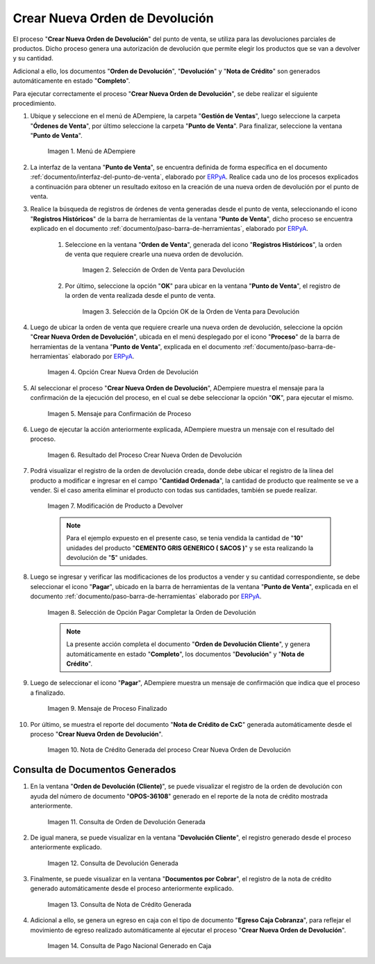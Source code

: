 .. _ERPyA: http://erpya.com
.. |Menú de ADempiere| image:: resources/point-of-sale-menu.png
.. |Selección de Orden de Venta para Devolución| image:: resources/sales-order-selection-for-return.png
.. |Selección de la Opción OK de la Orden de Venta para Devolución| image:: resources/selection-of-the-ok-option-of-sales-order-for-return.png
.. |Opción Crear Nueva Orden de Devolución| image:: resources/option-create-new-return-order.png
.. |Mensaje de Confirmación de la opción Crear Nueva Orden de Devolución| image:: resources/confirmation-message-of-the-option-create-new-return-order.png
.. |Resultado del Proceso Crear Nueva Orden de Devolución| image:: resources/result-of-the-create-new-return-order-process.png
.. |Modificación de Producto a Devolver| image:: resources/modification-of-product-to-be-returned.png
.. |Selección de Opción Pagar Completar la Orden de Devolución| image:: resources/option-selection-pay-complete-return-order.png
.. |Mensaje de Proceso Finalizado| image:: resources/process-finished-message.png
.. |Nota de Crédito Generada del proceso Crear Nueva Orden de Devolución| image:: resources/credit-note-generated-from-the-create-new-return-order-process.png

.. |consulta de orden de devolución generada del proceso crear nueva orden de devolución| image:: resources/return-order-query-generated-from-the-create-new-return-order-process.png
.. |consulta de devolución generada del proceso crear nueva orden de devolución| image:: resources/return-query-generated-from-process-create-new-return-order.png
.. |consulta de nota de crédito generada del proceso crear nueva orden de devolución| image:: resources/credit-memo-query-generated-from-process-create-new-return-order.png
.. |consulta de pago nacional generado en caja del proceso crear nueva orden de devolución| image:: resources/national-payment-query-generated-in-process-checkout-create-new-return-order.png

.. _documento/crear-nueva-orden-de-devolución:

**Crear Nueva Orden de Devolución**
===================================

El proceso "**Crear Nueva Orden de Devolución**" del punto de venta, se utiliza para las devoluciones parciales de productos. Dicho proceso genera una autorización de devolución que permite elegir los productos que se van a devolver y su cantidad.

Adicional a ello, los documentos "**Orden de Devolución**", "**Devolución**" y "**Nota de Crédito**" son generados automáticamente en estado "**Completo**".

Para ejecutar correctamente el proceso "**Crear Nueva Orden de Devolución**", se debe realizar el siguiente procedimiento.

#. Ubique y seleccione en el menú de ADempiere, la carpeta "**Gestión de Ventas**", luego seleccione la carpeta "**Órdenes de Venta**", por último seleccione la carpeta "**Punto de Venta**". Para finalizar, seleccione la ventana "**Punto de Venta**".

    |Menú de ADempiere|

    Imagen 1. Menú de ADempiere

#. La interfaz de la ventana "**Punto de Venta**", se encuentra definida de forma específica en el documento :ref:`documento/interfaz-del-punto-de-venta`, elaborado por `ERPyA`_. Realice cada uno de los procesos explicados a continuación para obtener un resultado exitoso en la creación de una nueva orden de devolución por el punto de venta.

#. Realice la búsqueda de registros de órdenes de venta generadas desde el punto de venta, seleccionando el icono "**Registros Históricos**" de la barra de herramientas de la ventana "**Punto de Venta**", dicho proceso se encuentra explicado en el documento :ref:`documento/paso-barra-de-herramientas`, elaborado por `ERPyA`_.

    #. Seleccione en la ventana "**Orden de Venta**", generada del icono "**Registros Históricos**", la orden de venta que requiere crearle una nueva orden de devolución.

        |Selección de Orden de Venta para Devolución|

        Imagen 2. Selección de Orden de Venta para Devolución

    #. Por último, seleccione la opción "**OK**" para ubicar en la ventana "**Punto de Venta**", el registro de la orden de venta realizada desde el punto de venta.

        |Selección de la Opción OK de la Orden de Venta para Devolución|

        Imagen 3. Selección de la Opción OK de la Orden de Venta para Devolución

#. Luego de ubicar la orden de venta que requiere crearle una nueva orden de devolución, seleccione la opción "**Crear Nueva Orden de Devolución**", ubicada en el menú desplegado por el icono "**Proceso**" de la barra de herramientas de la ventana "**Punto de Venta**", explicada en el documento :ref:`documento/paso-barra-de-herramientas` elaborado por `ERPyA`_.

    |Opción Crear Nueva Orden de Devolución|

    Imagen 4. Opción Crear Nueva Orden de Devolución

#. Al seleccionar el proceso "**Crear Nueva Orden de Devolución**", ADempiere muestra el mensaje para la confirmación de la ejecución del proceso, en el cual se debe seleccionar la opción "**OK**", para ejecutar el mismo.

    |Mensaje de Confirmación de la opción Crear Nueva Orden de Devolución|
    
    Imagen 5. Mensaje para Confirmación de Proceso

#. Luego de ejecutar la acción anteriormente explicada, ADempiere muestra un mensaje con el resultado del proceso.

    |Resultado del Proceso Crear Nueva Orden de Devolución|

    Imagen 6. Resultado del Proceso Crear Nueva Orden de Devolución

#. Podrá visualizar el registro de la orden de devolución creada, donde debe ubicar el registro de la línea del producto a modificar e ingresar en el campo "**Cantidad Ordenada**", la cantidad de producto que realmente se ve a vender. Si el caso amerita eliminar el producto con todas sus cantidades, también se puede realizar.
    
    |Modificación de Producto a Devolver|

    Imagen 7. Modificación de Producto a Devolver

    .. note::

        Para el ejemplo expuesto en el presente caso, se tenia vendida la cantidad de "**10**" unidades del producto "**CEMENTO GRIS GENERICO ( SACOS )**" y se esta realizando la devolución de "**5**" unidades.

#. Luego se ingresar y verificar las modificaciones de los productos a vender y su cantidad correspondiente, se debe seleccionar el icono "**Pagar**", ubicado en la barra de herramientas de la ventana "**Punto de Venta**", explicada en el documento :ref:`documento/paso-barra-de-herramientas` elaborado por `ERPyA`_. 

    |Selección de Opción Pagar Completar la Orden de Devolución|

    Imagen 8. Selección de Opción Pagar Completar la Orden de Devolución

    .. note::

        La presente acción completa el documento "**Orden de Devolución Cliente**", y genera automáticamente en estado "**Completo**", los documentos "**Devolución**" y "**Nota de Crédito**".

#. Luego de seleccionar el icono "**Pagar**", ADempiere muestra un mensaje de confirmación que indica que el proceso a finalizado.

    |Mensaje de Proceso Finalizado|

    Imagen 9. Mensaje de Proceso Finalizado

#. Por último, se muestra el reporte del documento "**Nota de Crédito de CxC**" generada automáticamente desde el proceso "**Crear Nueva Orden de Devolución**".

    |Nota de Crédito Generada del proceso Crear Nueva Orden de Devolución|

    Imagen 10. Nota de Crédito Generada del proceso Crear Nueva Orden de Devolución

**Consulta de Documentos Generados**
------------------------------------

#. En la ventana "**Orden de Devolución (Cliente)**", se puede visualizar el registro de la orden de devolución con ayuda del número de documento "**OPOS-36108**" generado en el reporte de la nota de crédito mostrada anteriormente.
    
    |consulta de orden de devolución generada del proceso Crear Nueva Orden de Devolución|

    Imagen 11. Consulta de Orden de Devolución Generada 

#. De igual manera, se puede visualizar en la ventana "**Devolución Cliente**", el registro generado desde el proceso anteriormente explicado.

    |consulta de devolución generada del proceso Crear Nueva Orden de Devolución|

    Imagen 12. Consulta de Devolución Generada

#. Finalmente, se puede visualizar en la ventana "**Documentos por Cobrar**", el registro de la nota de crédito generado automáticamente desde el proceso anteriormente explicado.

    |consulta de nota de crédito generada del proceso Crear Nueva Orden de Devolución|

    Imagen 13. Consulta de Nota de Crédito Generada

#. Adicional a ello, se genera un egreso en caja con el tipo de documento "**Egreso Caja Cobranza**", para reflejar el movimiento de egreso realizado automáticamente al ejecutar el proceso "**Crear Nueva Orden de Devolución**".

    |consulta de pago nacional generado en caja del proceso Crear Nueva Orden de Devolución|

    Imagen 14. Consulta de Pago Nacional Generado en Caja